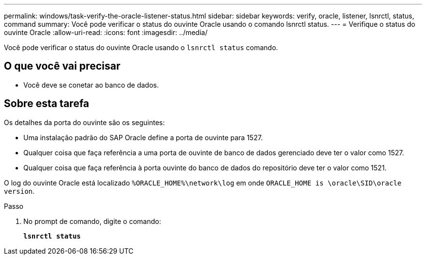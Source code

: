 ---
permalink: windows/task-verify-the-oracle-listener-status.html 
sidebar: sidebar 
keywords: verify, oracle, listener, lsnrctl, status, command 
summary: Você pode verificar o status do ouvinte Oracle usando o comando lsnrctl status. 
---
= Verifique o status do ouvinte Oracle
:allow-uri-read: 
:icons: font
:imagesdir: ../media/


[role="lead"]
Você pode verificar o status do ouvinte Oracle usando o `lsnrctl status` comando.



== O que você vai precisar

* Você deve se conetar ao banco de dados.




== Sobre esta tarefa

Os detalhes da porta do ouvinte são os seguintes:

* Uma instalação padrão do SAP Oracle define a porta de ouvinte para 1527.
* Qualquer coisa que faça referência a uma porta de ouvinte de banco de dados gerenciado deve ter o valor como 1527.
* Qualquer coisa que faça referência à porta ouvinte do banco de dados do repositório deve ter o valor como 1521.


O log do ouvinte Oracle está localizado `%ORACLE_HOME%\network\log` em onde `ORACLE_HOME is \oracle\SID\oracle version`.

.Passo
. No prompt de comando, digite o comando:
+
`*lsnrctl status*`


